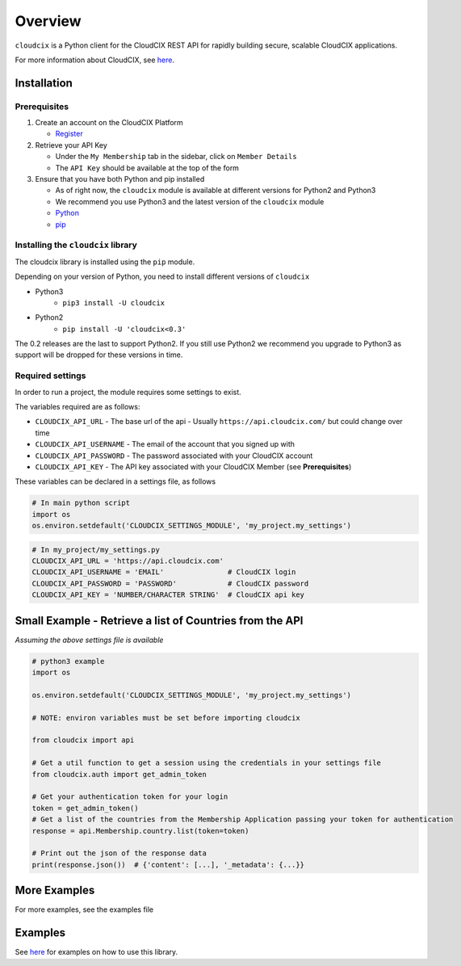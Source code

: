 Overview
========

``cloudcix`` is a Python client for the CloudCIX REST API for rapidly building secure, scalable CloudCIX applications.

For more information about CloudCIX, see `here <http://www.cix.ie/#/services/saas>`__.

Installation
------------

Prerequisites
~~~~~~~~~~~~~
1. Create an account on the CloudCIX Platform

   - `Register <https://auth.cloudcix.com/register>`__

2. Retrieve your API Key

   - Under the ``My Membership`` tab in the sidebar, click on ``Member Details``
   - The ``API Key`` should be available at the top of the form

3. Ensure that you have both Python and pip installed

   - As of right now, the ``cloudcix`` module is available at different versions for Python2 and Python3
   - We recommend you use Python3 and the latest version of the ``cloudcix`` module
   - `Python <http://docs.python-guide.org/en/latest/starting/installation/>`__
   - `pip <https://pip.pypa.io/en/stable/installing/>`__

Installing the ``cloudcix`` library
~~~~~~~~~~~~~~~~~~~~~~~~~~~~~~~~~~~
The cloudcix library is installed using the ``pip`` module.

Depending on your version of Python, you need to install different versions of ``cloudcix``

- Python3
   - ``pip3 install -U cloudcix``
- Python2
   - ``pip install -U 'cloudcix<0.3'``

The 0.2 releases are the last to support Python2.
If you still use Python2 we recommend you upgrade to Python3 as support will be dropped for these versions in time.

Required settings
~~~~~~~~~~~~~~~~~
In order to run a project, the module requires some settings to exist.

The variables required are as follows:

- ``CLOUDCIX_API_URL``
  - The base url of the api
  - Usually ``https://api.cloudcix.com/`` but could change over time
- ``CLOUDCIX_API_USERNAME``
  - The email of the account that you signed up with
- ``CLOUDCIX_API_PASSWORD``
  - The password associated with your CloudCIX account
- ``CLOUDCIX_API_KEY``
  - The API key associated with your CloudCIX Member (see **Prerequisites**)

These variables can be declared in a settings file, as follows

.. code:: python

    # In main python script
    import os
    os.environ.setdefault('CLOUDCIX_SETTINGS_MODULE', 'my_project.my_settings')

.. code:: python

    # In my_project/my_settings.py
    CLOUDCIX_API_URL = 'https://api.cloudcix.com'
    CLOUDCIX_API_USERNAME = 'EMAIL'               # CloudCIX login
    CLOUDCIX_API_PASSWORD = 'PASSWORD'            # CloudCIX password
    CLOUDCIX_API_KEY = 'NUMBER/CHARACTER STRING'  # CloudCIX api key

Small Example - Retrieve a list of Countries from the API
---------------------------------------------------------
*Assuming the above settings file is available*

.. code:: python

    # python3 example
    import os

    os.environ.setdefault('CLOUDCIX_SETTINGS_MODULE', 'my_project.my_settings')

    # NOTE: environ variables must be set before importing cloudcix

    from cloudcix import api

    # Get a util function to get a session using the credentials in your settings file
    from cloudcix.auth import get_admin_token

    # Get your authentication token for your login
    token = get_admin_token()
    # Get a list of the countries from the Membership Application passing your token for authentication
    response = api.Membership.country.list(token=token)

    # Print out the json of the response data
    print(response.json())  # {'content': [...], '_metadata': {...}}

More Examples
-------------
For more examples, see the examples file

Examples
--------
See `here <https://cloudcix.github.io/python-cloudcix/examples.html>`_ for examples on how to use this library.
